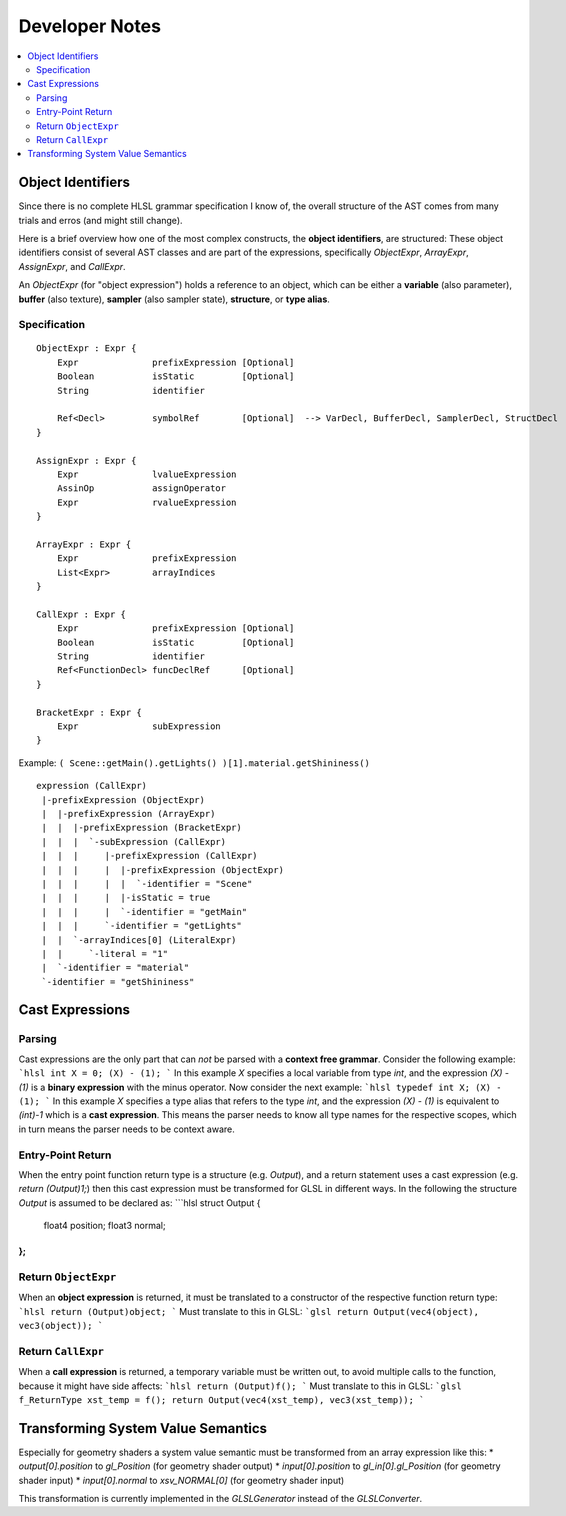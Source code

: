 ===============
Developer Notes
===============

.. contents::
   :local:
   :depth: 2

Object Identifiers
==================

Since there is no complete HLSL grammar specification I know of,
the overall structure of the AST comes from many trials and erros (and might still change).

Here is a brief overview how one of the most complex constructs, the **object identifiers**, are structured:
These object identifiers consist of several AST classes and are part of the expressions,
specifically `ObjectExpr`, `ArrayExpr`, `AssignExpr`, and `CallExpr`.

An `ObjectExpr` (for "object expression") holds a reference to an object, which can be
either a **variable** (also parameter), **buffer** (also texture), **sampler** (also sampler state),
**structure**, or **type alias**.

Specification
-------------

::

 ObjectExpr : Expr {
     Expr              prefixExpression [Optional]
     Boolean           isStatic         [Optional]
     String            identifier
     
     Ref<Decl>         symbolRef        [Optional]  --> VarDecl, BufferDecl, SamplerDecl, StructDecl
 }
 
 AssignExpr : Expr {
     Expr              lvalueExpression
     AssinOp           assignOperator
     Expr              rvalueExpression
 }
 
 ArrayExpr : Expr {
     Expr              prefixExpression
     List<Expr>        arrayIndices
 }
 
 CallExpr : Expr {
     Expr              prefixExpression [Optional]
     Boolean           isStatic         [Optional]
     String            identifier
     Ref<FunctionDecl> funcDeclRef      [Optional]
 }
 
 BracketExpr : Expr {
     Expr              subExpression
 }


Example: ``( Scene::getMain().getLights() )[1].material.getShininess()``

::

 expression (CallExpr)
  |-prefixExpression (ObjectExpr)
  |  |-prefixExpression (ArrayExpr)
  |  |  |-prefixExpression (BracketExpr)
  |  |  |  `-subExpression (CallExpr)
  |  |  |     |-prefixExpression (CallExpr)
  |  |  |     |  |-prefixExpression (ObjectExpr)
  |  |  |     |  |  `-identifier = "Scene"
  |  |  |     |  |-isStatic = true
  |  |  |     |  `-identifier = "getMain"
  |  |  |     `-identifier = "getLights"
  |  |  `-arrayIndices[0] (LiteralExpr)
  |  |     `-literal = "1"
  |  `-identifier = "material"
  `-identifier = "getShininess"

Cast Expressions
================

Parsing
-------

Cast expressions are the only part that can *not* be parsed with a **context free grammar**.
Consider the following example:
```hlsl
int X = 0;
(X) - (1);
```
In this example `X` specifies a local variable from type `int`, and the expression `(X) - (1)` is a **binary expression**
with the minus operator. Now consider the next example:
```hlsl
typedef int X;
(X) - (1);
```
In this example `X` specifies a type alias that refers to the type `int`, and the expression `(X) - (1)` is
equivalent to `(int)-1` which is a **cast expression**. This means the parser needs to know all type names
for the respective scopes, which in turn means the parser needs to be context aware.

Entry-Point Return
------------------

When the entry point function return type is a structure (e.g. `Output`), and a return statement uses a cast expression
(e.g. `return (Output)1;`) then this cast expression must be transformed for GLSL in different ways.
In the following the structure `Output` is assumed to be declared as:
```hlsl
struct Output {
    float4 position;
    float3 normal;
};
```

Return ``ObjectExpr``
---------------------

When an **object expression** is returned, it must be translated to a constructor of the respective function return type:
```hlsl
return (Output)object;
```
Must translate to this in GLSL:
```glsl
return Output(vec4(object), vec3(object));
```

Return ``CallExpr``
-------------------

When a **call expression** is returned, a temporary variable must be written out, to avoid multiple calls to the function,
because it might have side affects:
```hlsl
return (Output)f();
```
Must translate to this in GLSL:
```glsl
f_ReturnType xst_temp = f();
return Output(vec4(xst_temp), vec3(xst_temp));
```

Transforming System Value Semantics
===================================

Especially for geometry shaders a system value semantic must be transformed from an array expression like this:
* `output[0].position` to `gl_Position` (for geometry shader output)
* `input[0].position` to `gl_in[0].gl_Position` (for geometry shader input)
* `input[0].normal` to `xsv_NORMAL[0]` (for geometry shader input)

This transformation is currently implemented in the `GLSLGenerator` instead of the `GLSLConverter`.






